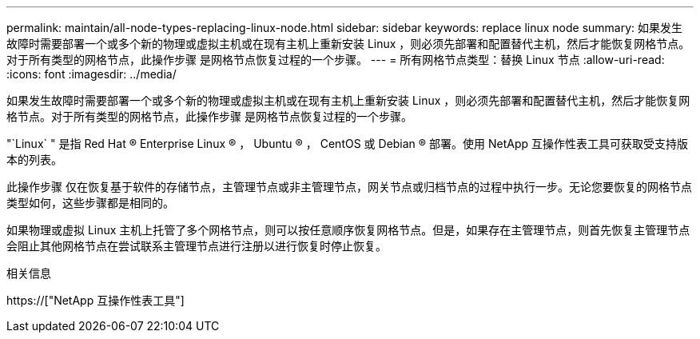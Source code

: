 ---
permalink: maintain/all-node-types-replacing-linux-node.html 
sidebar: sidebar 
keywords: replace linux node 
summary: 如果发生故障时需要部署一个或多个新的物理或虚拟主机或在现有主机上重新安装 Linux ，则必须先部署和配置替代主机，然后才能恢复网格节点。对于所有类型的网格节点，此操作步骤 是网格节点恢复过程的一个步骤。 
---
= 所有网格节点类型：替换 Linux 节点
:allow-uri-read: 
:icons: font
:imagesdir: ../media/


[role="lead"]
如果发生故障时需要部署一个或多个新的物理或虚拟主机或在现有主机上重新安装 Linux ，则必须先部署和配置替代主机，然后才能恢复网格节点。对于所有类型的网格节点，此操作步骤 是网格节点恢复过程的一个步骤。

"`Linux` " 是指 Red Hat ® Enterprise Linux ® ， Ubuntu ® ， CentOS 或 Debian ® 部署。使用 NetApp 互操作性表工具可获取受支持版本的列表。

此操作步骤 仅在恢复基于软件的存储节点，主管理节点或非主管理节点，网关节点或归档节点的过程中执行一步。无论您要恢复的网格节点类型如何，这些步骤都是相同的。

如果物理或虚拟 Linux 主机上托管了多个网格节点，则可以按任意顺序恢复网格节点。但是，如果存在主管理节点，则首先恢复主管理节点会阻止其他网格节点在尝试联系主管理节点进行注册以进行恢复时停止恢复。

.相关信息
https://["NetApp 互操作性表工具"]
